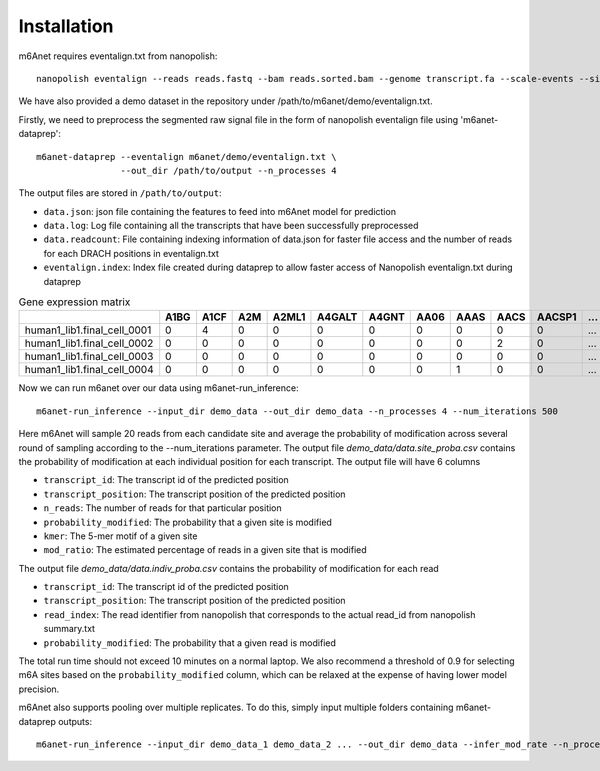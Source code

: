 .. _installation:

Installation
==================================
m6Anet requires eventalign.txt from nanopolish::

    nanopolish eventalign --reads reads.fastq --bam reads.sorted.bam --genome transcript.fa --scale-events --signal-index --summary /path/to/summary.txt  --threads 50 > /path/to/eventalign.txt

We have also provided a demo dataset in the repository under /path/to/m6anet/demo/eventalign.txt.

Firstly, we need to preprocess the segmented raw signal file in the form of nanopolish eventalign file using 'm6anet-dataprep'::

    m6anet-dataprep --eventalign m6anet/demo/eventalign.txt \
                    --out_dir /path/to/output --n_processes 4

The output files are stored in ``/path/to/output``:

* ``data.json``: json file containing the features to feed into m6Anet model for prediction
* ``data.log``: Log file containing all the transcripts that have been successfully preprocessed
* ``data.readcount``: File containing indexing information of data.json for faster file access and the number of reads for each DRACH positions in eventalign.txt
* ``eventalign.index``: Index file created during dataprep to allow faster access of Nanopolish eventalign.txt during dataprep


.. csv-table:: Gene expression matrix
   :header: "", "A1BG", "A1CF", "A2M", "A2ML1", "A4GALT", "A4GNT", "AA06", "AAAS", "AACS", "AACSP1", "...", "ZWILCH", "ZWINT", "ZXDA", "ZXDB", "ZXDC", "ZYG11B", "ZYX", "ZZEF1", "ZZZ3", "pk"
   :widths: 30,5, 5, 5, 5, 5, 5, 5, 5, 5, 5, 5, 5, 5, 5, 5, 5, 5, 5, 5, 5, 5

   "human1_lib1.final_cell_0001", 0, 4, 0, 0, 0, 0, 0, 0, 0, 0, "...", 0, 0, 0, 0, 0, 0, 2, 0, 0, 1
   "human1_lib1.final_cell_0002", 0, 0, 0, 0, 0, 0, 0, 0, 2, 0, "...", 0, 0, 0, 0, 0, 1, 4, 0, 1, 0
   "human1_lib1.final_cell_0003", 0, 0, 0, 0, 0, 0, 0, 0, 0, 0, "...", 0, 0, 0, 0, 0, 0, 0, 0, 0, 0
   "human1_lib1.final_cell_0004", 0, 0, 0, 0, 0, 0, 0, 1, 0, 0, "...", 1, 0, 0, 0, 0, 1, 3, 1, 0, 0


Now we can run m6anet over our data using m6anet-run_inference::

    m6anet-run_inference --input_dir demo_data --out_dir demo_data --n_processes 4 --num_iterations 500

Here m6Anet will sample 20 reads from each candidate site and average the probability of modification across several round of sampling according to the --num_iterations parameter.
The output file `demo_data/data.site_proba.csv` contains the probability of modification at each individual position for each transcript. The output file will have 6 columns

* ``transcript_id``: The transcript id of the predicted position
* ``transcript_position``: The transcript position of the predicted position
* ``n_reads``: The number of reads for that particular position
* ``probability_modified``: The probability that a given site is modified
* ``kmer``: The 5-mer motif of a given site
* ``mod_ratio``: The estimated percentage of reads in a given site that is modified

The output file `demo_data/data.indiv_proba.csv` contains the probability of modification for each read

* ``transcript_id``: The transcript id of the predicted position
* ``transcript_position``: The transcript position of the predicted position
* ``read_index``: The read identifier from nanopolish that corresponds to the actual read_id from nanopolish summary.txt
* ``probability_modified``: The probability that a given read is modified

The total run time should not exceed 10 minutes on a normal laptop. We also recommend a threshold of 0.9 for selecting m6A sites
based on the ``probability_modified`` column, which can be relaxed at the expense of having lower model precision.

m6Anet also supports pooling over multiple replicates. To do this, simply input multiple folders containing m6anet-dataprep outputs::

        m6anet-run_inference --input_dir demo_data_1 demo_data_2 ... --out_dir demo_data --infer_mod_rate --n_processes 4
